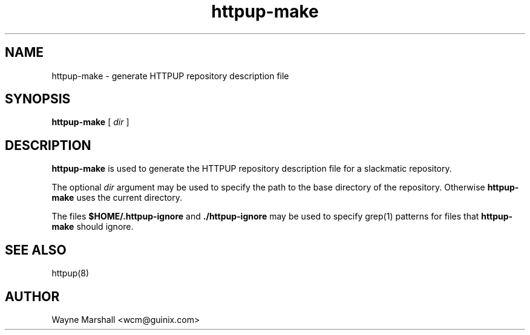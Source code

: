 .TH httpup-make 8
.\" httpup-make.8
.\" manual page for httpup-make
.\" wcm, 2005.12.19 - 2005.12.19
.\" ===
.SH NAME
httpup-make \- generate HTTPUP repository description file
.SH SYNOPSIS
.B httpup-make
[
.I dir
]
.SH DESCRIPTION
.B httpup-make
is used to generate the HTTPUP repository description file
for a slackmatic repository.

The optional
.I dir
argument may be used to specify the path to the base directory of the repository.
Otherwise
.B httpup-make
uses the current directory.

The files
.B $HOME/.httpup-ignore
and
.B ./httpup-ignore
may be used to specify grep(1) patterns for files that
.B httpup-make
should ignore.

.SH SEE ALSO
httpup(8)

.SH AUTHOR
Wayne Marshall <wcm@guinix.com>
.\" ### EOF
